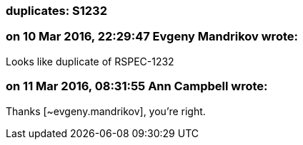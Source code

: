 === duplicates: S1232

=== on 10 Mar 2016, 22:29:47 Evgeny Mandrikov wrote:
Looks like duplicate of RSPEC-1232

=== on 11 Mar 2016, 08:31:55 Ann Campbell wrote:
Thanks [~evgeny.mandrikov], you're right.


